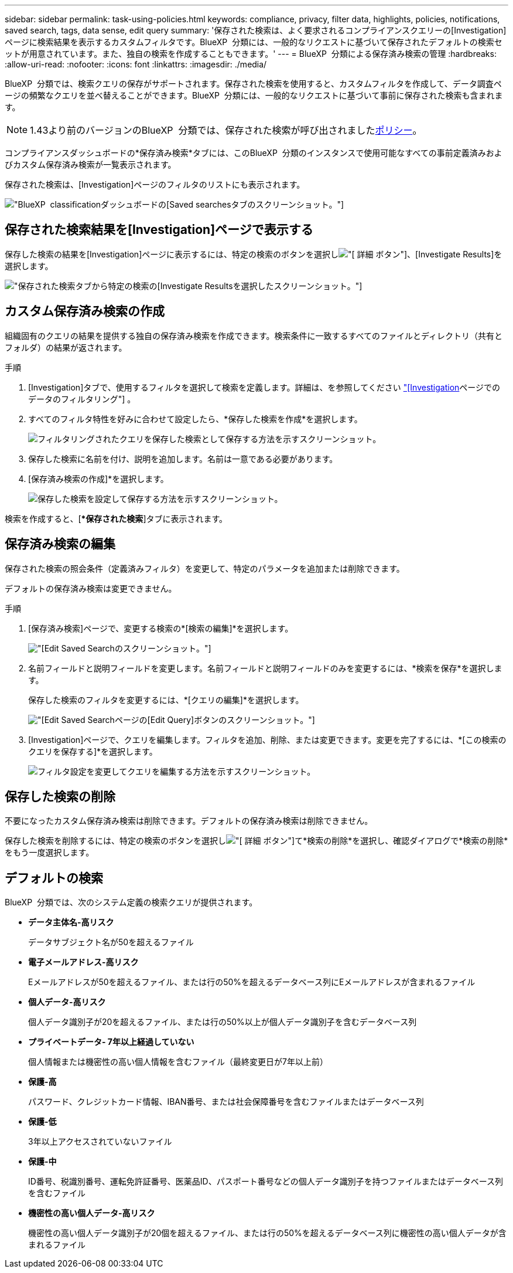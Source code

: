 ---
sidebar: sidebar 
permalink: task-using-policies.html 
keywords: compliance, privacy, filter data, highlights, policies, notifications, saved search, tags, data sense, edit query 
summary: '保存された検索は、よく要求されるコンプライアンスクエリーの[Investigation]ページに検索結果を表示するカスタムフィルタです。BlueXP  分類には、一般的なリクエストに基づいて保存されたデフォルトの検索セットが用意されています。また、独自の検索を作成することもできます。' 
---
= BlueXP  分類による保存済み検索の管理
:hardbreaks:
:allow-uri-read: 
:nofooter: 
:icons: font
:linkattrs: 
:imagesdir: ./media/


[role="lead"]
BlueXP  分類では、検索クエリの保存がサポートされます。保存された検索を使用すると、カスタムフィルタを作成して、データ調査ページの頻繁なクエリを並べ替えることができます。BlueXP  分類には、一般的なリクエストに基づいて事前に保存された検索も含まれます。


NOTE: 1.43より前のバージョンのBlueXP  分類では、保存された検索が呼び出されましたxref:task-using-policies-deprecated.adoc[ポリシー]。

コンプライアンスダッシュボードの*保存済み検索*タブには、このBlueXP  分類のインスタンスで使用可能なすべての事前定義済みおよびカスタム保存済み検索が一覧表示されます。

保存された検索は、[Investigation]ページのフィルタのリストにも表示されます。

image:screenshot_compliance_highlights_tab.png["BlueXP  classificationダッシュボードの[Saved searches]タブのスクリーンショット。"]



== 保存された検索結果を[Investigation]ページで表示する

保存した検索の結果を[Investigation]ページに表示するには、特定の検索のボタンを選択しimage:button-gallery-options.gif["[ 詳細 ] ボタン"]、[Investigate Results]を選択します。

image:screenshot_compliance_highlights_investigate.png["保存された検索タブから特定の検索の[Investigate Results]を選択したスクリーンショット。"]



== カスタム保存済み検索の作成

組織固有のクエリの結果を提供する独自の保存済み検索を作成できます。検索条件に一致するすべてのファイルとディレクトリ（共有とフォルダ）の結果が返されます。

.手順
. [Investigation]タブで、使用するフィルタを選択して検索を定義します。詳細は、を参照してください link:task-investigate-data.html["[Investigation]ページでのデータのフィルタリング"] 。
. すべてのフィルタ特性を好みに合わせて設定したら、*保存した検索を作成*を選択します。
+
image:screenshot_compliance_save_as_highlight.png["フィルタリングされたクエリを保存した検索として保存する方法を示すスクリーンショット。"]

. 保存した検索に名前を付け、説明を追加します。名前は一意である必要があります。
. [保存済み検索の作成]*を選択します。
+
image:screenshot_compliance_save_highlight2.png["保存した検索を設定して保存する方法を示すスクリーンショット。"]



検索を作成すると、[**保存された検索*]タブに表示されます。



== 保存済み検索の編集

保存された検索の照会条件（定義済みフィルタ）を変更して、特定のパラメータを追加または削除できます。

デフォルトの保存済み検索は変更できません。

.手順
. [保存済み検索]ページで、変更する検索の*[検索の編集]*を選択します。
+
image:screenshot-edit-search.png["[Edit Saved Search]のスクリーンショット。"]

. 名前フィールドと説明フィールドを変更します。名前フィールドと説明フィールドのみを変更するには、*検索を保存*を選択します。
+
保存した検索のフィルタを変更するには、*[クエリの編集]*を選択します。

+
image:screenshot-edit-search-dialog.png["[Edit Saved Search]ページの[Edit Query]ボタンのスクリーンショット。"]

. [Investigation]ページで、クエリを編集します。フィルタを追加、削除、または変更できます。変更を完了するには、*[この検索のクエリを保存する]*を選択します。
+
image:screenshot-edit-query.png["フィルタ設定を変更してクエリを編集する方法を示すスクリーンショット。"]





== 保存した検索の削除

不要になったカスタム保存済み検索は削除できます。デフォルトの保存済み検索は削除できません。

保存した検索を削除するには、特定の検索のボタンを選択しimage:button-gallery-options.gif["[ 詳細 ] ボタン"]て*検索の削除*を選択し、確認ダイアログで*検索の削除*をもう一度選択します。



== デフォルトの検索

BlueXP  分類では、次のシステム定義の検索クエリが提供されます。

* **データ主体名-高リスク**
+
データサブジェクト名が50を超えるファイル

* **電子メールアドレス-高リスク**
+
Eメールアドレスが50を超えるファイル、または行の50%を超えるデータベース列にEメールアドレスが含まれるファイル

* **個人データ-高リスク**
+
個人データ識別子が20を超えるファイル、または行の50%以上が個人データ識別子を含むデータベース列

* **プライベートデータ- 7年以上経過していない**
+
個人情報または機密性の高い個人情報を含むファイル（最終変更日が7年以上前）

* **保護-高**
+
パスワード、クレジットカード情報、IBAN番号、または社会保障番号を含むファイルまたはデータベース列

* **保護-低**
+
3年以上アクセスされていないファイル

* **保護-中**
+
ID番号、税識別番号、運転免許証番号、医薬品ID、パスポート番号などの個人データ識別子を持つファイルまたはデータベース列を含むファイル

* **機密性の高い個人データ-高リスク**
+
機密性の高い個人データ識別子が20個を超えるファイル、または行の50%を超えるデータベース列に機密性の高い個人データが含まれるファイル


